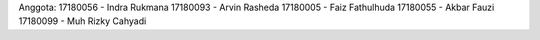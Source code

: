 Anggota: 
17180056 - Indra Rukmana
17180093 - Arvin Rasheda
17180005 - Faiz Fathulhuda
17180055 - Akbar Fauzi
17180099 - Muh Rizky Cahyadi
